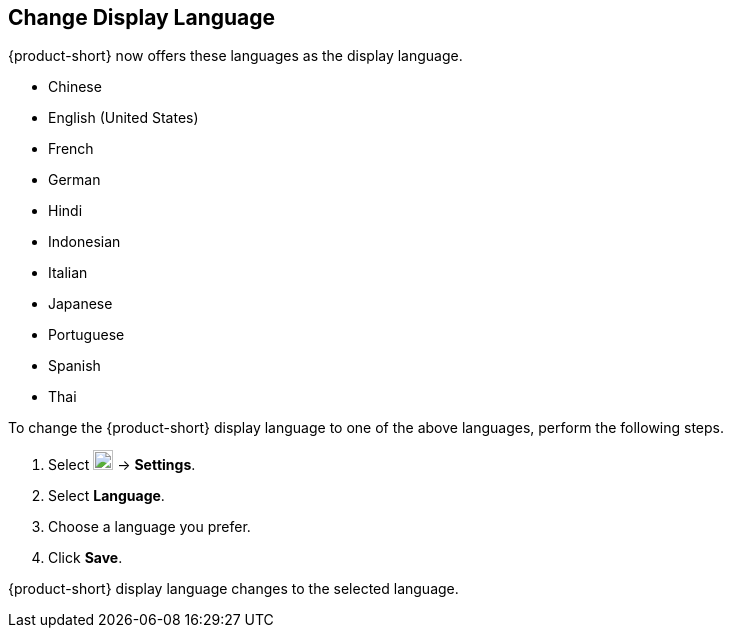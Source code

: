== Change Display Language
{product-short} now offers these languages as the display language.

* Chinese
* English (United States)
* French
* German
* Hindi
* Indonesian
* Italian
* Japanese
* Portuguese
* Spanish
* Thai

To change the {product-short} display language to one of the above languages, perform the following steps.

. Select image:graphics/cog.svg[cog icon, width=20] -> *Settings*.
. Select *Language*.
. Choose a language you prefer.
. Click *Save*.

{product-short} display language changes to the selected language.